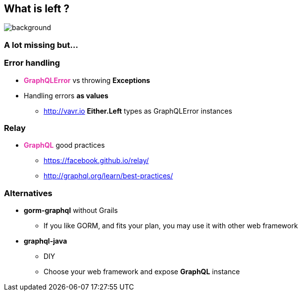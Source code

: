== What is left ?

=== +++<span style="color:white;"></span>+++

[%notitle]
image::alot.gif[background, size=40%]

=== A lot missing but...

=== Error handling

[%step]
* +++<span style="color:#e535ab;font-weight:bold;">GraphQLError</span>+++ vs throwing **Exceptions**
* Handling errors **as values**
** http://vavr.io **Either.Left** types as GraphQLError instances

=== Relay

[%step]
* +++<span style="color:#e535ab;font-weight:bold;">GraphQL</span>+++ good practices
** https://facebook.github.io/relay/
** http://graphql.org/learn/best-practices/

=== Alternatives

[%step]
* **gorm-graphql** without Grails
** If you like GORM, and fits your plan, you may use it with other web framework
* **graphql-java**
** DIY
** Choose your web framework and expose **GraphQL** instance